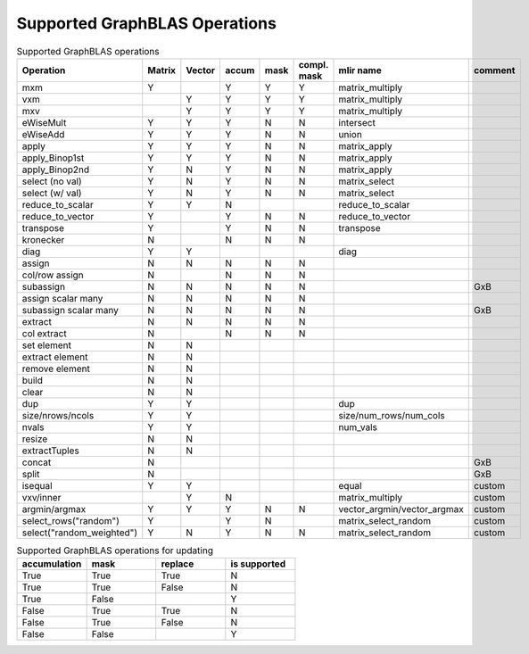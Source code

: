 Supported GraphBLAS Operations
==============================

.. csv-table:: Supported GraphBLAS operations
    :header: Operation, Matrix, Vector, accum, mask, compl. mask, mlir name, comment
    :widths: 20, 10, 10, 10, 10, 10, 20, 20

    mxm             , Y ,   , Y , Y , Y , matrix_multiply,
    vxm             ,   , Y , Y , Y , Y , matrix_multiply,
    mxv             ,   , Y , Y , Y , Y , matrix_multiply,
    eWiseMult       , Y , Y , Y , N , N , intersect,
    eWiseAdd        , Y , Y , Y , N , N , union,
    apply           , Y , Y , Y , N , N , matrix_apply,
    apply_Binop1st  , Y , Y , Y , N , N , matrix_apply,
    apply_Binop2nd  , Y , N , Y , N , N , matrix_apply,
    select (no val) , Y , N , Y , N , N , matrix_select,
    select (w/ val) , Y , N , Y , N , N , matrix_select,
    reduce_to_scalar, Y , Y , N ,   ,   , reduce_to_scalar,
    reduce_to_vector, Y ,   , Y , N , N , reduce_to_vector,
    transpose       , Y ,   , Y , N , N , transpose,
    kronecker       , N ,   , N , N , N ,,
    diag            , Y , Y ,   ,   ,   , diag,
    assign          , N , N , N , N , N ,,
    col/row assign  , N ,   , N , N , N ,,
    subassign       , N , N , N , N , N ,, GxB
    assign scalar many, N , N , N , N , N ,,
    subassign scalar many, N , N , N , N , N ,, GxB
    extract         , N , N , N , N , N ,,
    col extract     , N ,   , N , N , N ,,
    set element     , N , N ,   ,   ,   ,,
    extract element , N , N ,   ,   ,   ,,
    remove element  , N , N ,   ,   ,   ,,
    build           , N , N ,   ,   ,   ,,
    clear           , N , N ,   ,   ,   ,,
    dup             , Y , Y ,   ,   ,   , dup,
    size/nrows/ncols, Y , Y ,   ,   ,   , size/num_rows/num_cols,
    nvals           , Y , Y ,   ,   ,   , num_vals,
    resize          , N , N ,   ,   ,   ,,
    extractTuples   , N , N ,   ,   ,   ,,
    concat          , N ,   ,   ,   ,   ,, GxB
    split           , N ,   ,   ,   ,   ,, GxB
    isequal         , Y , Y ,   ,   ,   , equal, custom
    vxv/inner       ,   , Y , N ,   ,   , matrix_multiply, custom
    argmin/argmax   , Y , Y , Y , N , N , vector_argmin/vector_argmax, custom
    select_rows("random")   , Y ,   , Y , N ,   , matrix_select_random, custom
    select("random_weighted")   , Y , N , Y , N , N , matrix_select_random, custom

.. csv-table:: Supported GraphBLAS operations for updating
    :header: accumulation, mask, replace, is supported
    :widths: 10, 10, 10, 10

    True , True , True , N
    True , True , False, N
    True , False,      , Y
    False, True , True , N
    False, True , False, N
    False, False,      , Y
